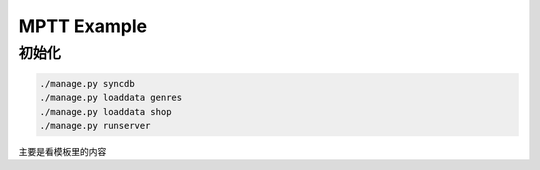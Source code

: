 MPTT Example
=============

初始化
------
.. sourcecode::

    ./manage.py syncdb
    ./manage.py loaddata genres
    ./manage.py loaddata shop
    ./manage.py runserver

主要是看模板里的内容	
	